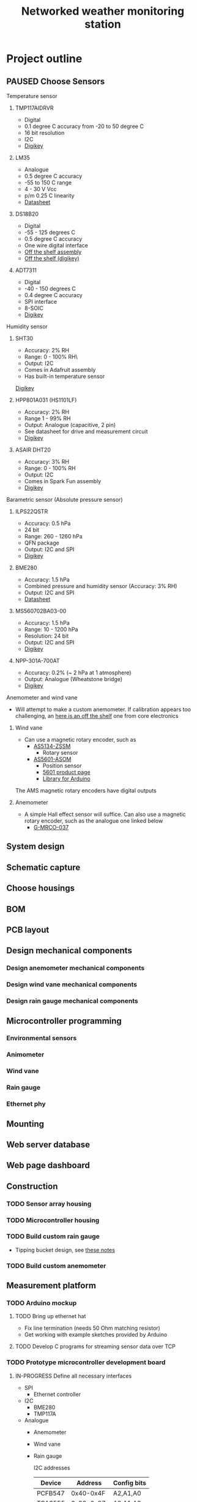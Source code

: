 #+title: Networked weather monitoring station

* Project outline
** PAUSED Choose Sensors
:LOGBOOK:
- State "PAUSED"     from "IN-PROGRESS" [2022-01-27 Thu 20:19] \\
  Enough options for now, will commit to individual sensors after scoping out MCUs. Most likely choices are;
  - Temperature: TMP117A
  - Humidity: BME280
  - Barometer: BME280
- State "IN-PROGRESS" from "TODO"       [2022-01-13 Thu 17:34] \\
  Begin choosing environmental sensors
:END:
**** Temperature sensor
***** TMP117AIDRVR
- Digital
- 0.1 degree C accuracy from -20 to 50 degree C
- 16 bit resolution
- I2C
- [[https://www.digikey.com.au/en/products/detail/texas-instruments/TMP117AIDRVR/9685284][Digikey]]
***** LM35
- Analogue
- 0.5 degree C accuracy
- -55 to 150 C range
- 4 - 30 V Vcc
- p/m 0.25 C linearity
- [[https://rocelec.widen.net/view/pdf/lhmv29xclw/NATLS06060-1.pdf?t.download=true&u=5oefqw][Datasheet]]
***** DS18B20
- Digital
- -55 - 125 degrees C
- 0.5 degree C accuracy
- One wire digital interface
- [[https://core-electronics.com.au/makeblock-me-temperature-sensor-waterproof-ds18b20.html][Off the shelf assembly]]
- [[https://www.digikey.com.au/en/products/detail/adafruit-industries-llc/381/5875807][Off the shelf (digikey)]]
***** ADT7311
- Digital
- -40 - 150 degrees C
- 0.4 degree C accuracy
- SPI interface
- 8-SOIC
- [[https://www.digikey.com.au/en/products/detail/analog-devices-inc/ADT7311WTRZ-RL7/6163946][Digikey]]
**** Humidity sensor
***** SHT30
- Accuracy: 2% RH
- Range: 0 - 100% RH\
- Output: I2C
- Comes in Adafruit assembly
- Has built-in temperature sensor
[[https://www.digikey.com.au/en/products/detail/adafruit-industries-llc/5064/14625562][Digikey]]
***** HPP801A031 (HS1101LF)
- Accuracy: 2% RH
- Range 1 - 99% RH
- Output: Analogue (capacitive, 2 pin)
- See datasheet for drive and measurement circuit
- [[https://www.digikey.com.au/en/products/detail/te-connectivity-measurement-specialties/HPP801A031/697731][Digikey]]
***** ASAIR DHT20
- Accuracy: 3% RH
- Range: 0 - 100% RH
- Output: I2C
- Comes in Spark Fun assembly
- [[https://cdn.sparkfun.com/assets/8/a/1/5/0/DHT20.pdf][Digikey]]
**** Barametric sensor (Absolute pressure sensor)
***** ILPS22QSTR
- Accuracy: 0.5 hPa
- 24 bit
- Range: 260 - 1260 hPa
- QFN package
- Output: I2C and SPI
- [[https://www.digikey.com.au/en/products/detail/stmicroelectronics/ILPS22QSTR/15903343][Digikey]]
***** BME280
- Accuracy: 1.5 hPa
- Combined pressure and humidity sensor (Accuracy: 3% RH)
- Output: I2C and SPI
- [[https://www.bosch-sensortec.com/media/boschsensortec/downloads/datasheets/bst-bme280-ds002.pdf][Datasheet]]
***** MS560702BA03-00
- Accuracy: 1.5 hPa
- Range: 10 - 1200 hPa
- Resolution: 24 bit
- Output: I2C and SPI
- [[https://www.digikey.com.au/en/products/detail/te-connectivity-measurement-specialties/MS560702BA03-00/14816076][Digikey]]
***** NPP-301A-700AT
- Accuracy: 0.2% (~ 2 hPa at 1 atmosphere)
- Output: Analogue (Wheatstone bridge)
- [[https://www.digikey.com.au/en/products/detail/amphenol-novasensor/NPP-301A-700AT/1795302][Digikey]]
**** Anemometer and wind vane
- Will attempt to make a custom anemometer. If calibration appears too challenging, an [[https://core-electronics.com.au/anemometer-wind-speed-sensor-w-analog-voltage-output.html][here is an off the shelf]] one from core electronics
***** Wind vane
- Can use a magnetic rotary encoder, such as
  - [[https://www.digikey.com.au/en/products/detail/ams/AS5134-ZSSM/3464909][AS5134-ZSSM]]
    - Rotary sensor
  - [[https://www.digikey.com.au/en/products/detail/ams/AS5601-ASOM/5032389][AS5601-ASOM]]
    - Position sensor
    - [[https://ams.com/en/as5601][5601 product page]]
    - [[https://github.com/bitfasching/AS5601][Library for Arduino]]
The AMS magnetic rotary encoders have digital outputs
***** Anemometer
- A simple Hall effect sensor will suffice. Can also use a magnetic rotary encoder, such as the analogue one linked below
  - [[https://www.digikey.com.au/en/products/detail/te-connectivity-measurement-specialties/G-MRCO-037/5277441][G-MRCO-037]]
** System design
** Schematic capture
** Choose housings
** BOM
** PCB layout
** Design mechanical components
*** Design anemometer mechanical components
*** Design wind vane mechanical components
*** Design rain gauge mechanical components
** Microcontroller programming
*** Environmental sensors
*** Animometer
*** Wind vane
*** Rain gauge
*** Ethernet phy
** Mounting
** Web server database
** Web page dashboard

** Construction
*** TODO Sensor array housing
*** TODO Microcontroller housing
*** TODO Build custom rain gauge
    - Tipping bucket design, see [[https://www.allaboutcircuits.com/projects/build-a-wireless-tipping-bucket-rain-gauge-part-1assembling-the-base/][these notes]]
*** TODO Build custom anemometer      
** Measurement platform
*** TODO Arduino mockup
**** TODO Bring up ethernet hat
     - Fix line termination (needs 50 Ohm matching resistor)
     - Get working with example sketches provided by Arduino
**** TODO Develop C programs for streaming sensor data over TCP
     
*** TODO Prototype microcontroller development board
**** IN-PROGRESS Define all necessary interfaces
:LOGBOOK:
- State "IN-PROGRESS" from "TODO"       [2022-01-27 Thu 21:25]
:END:
- SPI
  - Ethernet controller
- I2C
  - BME280
  - TMP117A
- Analogue
  - Anemometer
  - Wind vane
  - Rain gauge

    I2C addresses
    | Device  | Address     | Config bits |
    |---------+-------------+-------------|
    | PCFB547 | 0x40-0x4F   | A2,A1,A0    |
    | TCA9555 | 0x20-0x27   | A2,A1,A0    |
    | AS5601  | 0x36        |             |
    | BME280  | 0x76 / 0x77 |             |
    
***** Network
- RJ45 jack
  - 100 base-T with POE and integrated magnetics
  - [[https://www.digikey.com.au/en/products/detail/abracon-llc/ARJM11C7-114-BA-EW2/7675237][ARJM11C7-114-BA-EW2]]
  - [[https://abracon.com/Magnetics/ARJM11.pdf][Datasheet]]
  
**** IN-PROGRESS Choose microcontroller
:LOGBOOK:
- State "IN-PROGRESS" from "TODO"       [2022-01-27 Thu 21:25]
:END:
***** Programmers
- ICSP
  - In circuit serial programmer
  - USB - 6 pin programmer
  - Used with programming software (i.e. AVR studio)
  - Can be used to flash boot loaders
- Serial boot loader
  - Need to flash MCU with boot loader program that sits at the beginning of memory
  - After the boot loader has been flashed (with the ICSP), can use the RX and TX serial communication pins to program the remainder of the memory (using a USB-serial adapter, such as the FTDI module)
***** AVR
****** ATMEGA328
- 8 bit
- 32k flash
- 2k sram
- Arduino UNO uses this MCU
- Up to 16 MHz (Vcc = 5V)
- [[https://ww1.microchip.com/downloads/en/DeviceDoc/Atmel-7810-Automotive-Microcontrollers-ATmega328P_Datasheet.pdf][Datasheet]]
***** ST
****** STM32
- https://www.youtube.com/watch?v=qMUzLU636s8
- [[https://github.com/afiskon/stm32-w5500][STM32 and W5500]]
- https://github.com/WIZnet-ioLibrary/W5x00-HTTPServer
- [[https://www.carminenoviello.com/2015/08/28/adding-ethernet-connectivity-stm32-nucleo/][Nucleo dev board and W5500]]
**** IN-PROGRESS Choose ethernet controller
:LOGBOOK:
- State "IN-PROGRESS" from "TODO"       [2022-01-30 Sun 20:04]
:END:
***** Wiznet W5500
- [[https://www.digikey.com.au/en/products/detail/wiznet/W5500/4425702][Digikey page]]
- [[http://wizwiki.net/wiki/lib/exe/fetch.php?media=products:w5500:w5500_ds_v108e.pdf][datasheet]]
- Hardware implementation of TCP/IP stack
- [[http://wizwiki.net/wiki/lib/exe/fetch.php/products:w5500:w5500_sch_v110_use_mag_.png?cache=][Wiznet W5500 reference design]]
- [[https://wizwiki.net/wiki/doku.php/design_guide:hardware:start][W5100 - 5500 hardware design guide]]
  
**** IN-PROGRESS Design power supply
:LOGBOOK:
- State "IN-PROGRESS" from "TODO"       [2022-01-31 Mon 20:42] \\
  Defining power budget and choosing LDOs
:END:
Power budget
|-----------+------+-----------------------+-----------------------------------|
| Chip      | Vcc  | Max current draw (mA) | Note                              |
|-----------+------+-----------------------+-----------------------------------|
| ATmega328 | 5V   |                    15 | 16 MHz, no pins supplying current |
| W5500     | 3.3V |                   132 |                                   |
| BME250    | 3.3V |                     1 |                                   |
| TMP117    | 3.3V |                     0 | Negligible                        |
| AS5601    | 3.3V |                    10 | 100 mA if burning OTP             |
|-----------+------+-----------------------+-----------------------------------|
|           |      |                   158 |                                   |
|-----------+------+-----------------------+-----------------------------------|
#+TBLFM: @7$3=vsum(@2..@6)

Power over ethernet guides:
- [[https://www.freetronics.com.au/pages/power-over-ethernet-for-arduino][Freetronics article on POE for arduino]]

***** NCP1117
- 5V fixed, 20V at the input
- SOT223
- 800 mA output  
***** AZ1117IH-3.3TRG1
- [[https://www.diodes.com/assets/Datasheets/AZ1117I.pdf][Datasheet]]
- 1117 series
- 15V in
- Fixed 3.3V out
- 800 mA
- SOT223
***** NCP164ASN330T1G
- 5V input
- Fixed 3.3V output
- 300 mA output
- SOT-23-5
- [[https://www.digikey.com.au/en/products/detail/onsemi/NCP164ASN330T1G/15284210][Digikey product page]]
**** IN-PROGRESS Schematic capture
:LOGBOOK:
- State "IN-PROGRESS" from "TODO"       [2022-02-02 Wed 21:37] \\
  Now that sensors, 3.3V and 5V regulators, and the MCU have been chosen, schematic capture can begin
:END:
**** TODO PCB layout
**** TODO Order components

*** TODO Programming
**** Adapt C programs for development board
**** Program microcontroller 

** Sensor housing and mounting system
*** TODO Design weatherproof housing system for electronics
*** TODO Design mounting system for sensors
** Database system
*** TODO Choose a database and install on server
*** TODO Database system mockup
**** TODO retrospectively add BOM records to database
**** TODO CRON python script to write new data to database
*** TODO Write python module to stream data weather data from microcontroller board into database

** Frontend
   - Data will be displayed in the form of a webpage 'dashboard'
*** TODO Webpage stylesheet
*** TODO Python script for contructing plots from database records
*** TODO Construct plots over arbitrary timespan
*** TODO Custom plot generator
    - Generate plots over arbitrary timespans with multiple traces
      - i.e. develop command set that allows the user to;
        - Specify x-axis limits
        - Choose dataset
        - Add trace from dataset to plot
*** TODO Dashboard statistics
    - Statistics dashboard for selected units of time
      - Averages
      - Min / Max
      - Current conditions

** Miscellaneous articles
*** Project writeups
**** [[https://www.toptal.com/c/how-i-made-a-fully-functional-arduino-weather-station-for-300][Arduino weather station with database - project writeup]]
This writeup goes into detail on the software side, with C code snippets given for microcontroller programming. Detail regarding network streaming and SQL database setup is also given. Hardware details lacking - sensors are not specified
**** [[http://cactus.io/projects/weather/arduino-weather-station][Arduino based weather station]]
This article specifies which sensors are used
*** Articles on environmental sensing
**** [[https://www.ti.com/lit/eb/slyy161/slyy161.pdf?ts=1642395390117&ref_url=https%253A%252F%252Fwww.google.com%252F][Engineers guide to temperature sensing]]
**** [[https://www.avnet.com/wps/portal/abacus/solutions/technologies/sensors/pressure-sensors/media-types/barometric/][Avnet Pressure sensors - the design engineers guide]]
**** [[https://www.ti.com/lit/an/snoa967a/snoa967a.pdf?ts=1643160209600&ref_url=https%253A%252F%252Fwww.google.com%252F][TI guide for PCB temperature sensors]]
**** [[https://www.st.com/resource/en/application_note/an5449-temperature-sensors-guidelines-for-system-integration-stmicroelectronics.pdf][STMicro application note on integration of temperature sensors]]
*** Power over ethernet articles
**** [[https://www.freetronics.com.au/pages/power-over-ethernet-for-arduino][POE for arduino ethernet hat]]
- Freetronics article on general concepts
**** [[https://www.freetronics.com.au/products/ethernet-shield-with-poe][Freetronics POE arduino hat product page]]
* Architecture
#+HEADER: :imagemagick yes
#+HEADER: :fit yes :noweb yes
#+begin_src latex :file (cond-exp "figures/compiled/system_outline") :results file raw :exports results
  \input{system_outline.pdf_tex}
#+end_src

#+CAPTION: High level system architecture
#+LABEL: fig:high-level-system-outline
#+RESULTS:
[[file:figures/compiled/system_outline.png]]

* BOM
** Main controller board
|--------------------------------------------------------+----------+---------------------+--------------+-----------------------------+------------------+---------|
| Reference                                              | Quantity | Value               |    Footprint | Part no.                    | Notes            | Ordered |
|--------------------------------------------------------+----------+---------------------+--------------+-----------------------------+------------------+---------|
| C10                                                    |        1 | 4.7uF               |         0603 | CL10A475KP8NNNC             |                  | x       |
| C17 C9                                                 |        2 | 10nF                |         0603 | GCM188R72A103KA37D          |                  | x       |
| C21 C20                                                |        2 | 6.8nF               |         0603 | CL10B682JB8NNNC             |                  | x       |
| C22                                                    |        1 | 33uF                | through-hole |                             |                  |         |
| C23                                                    |        1 | 22nF                |         0603 | 399-C0603C223K1RAC7867CT-ND‎ |                  | x       |
| C4 C3 C27 C28                                          |        4 | 18pF                |         0603 | CC0603JRNPO9BN180           |                  | x       |
| C7 C18 C5 C1 C2 C6 C24 C32                             |        8 | 10uF                |         0603 |                             |                  | x       |
| C8 C11 C12 C13 C14 C15 C16 C19 C25 C26 C33 C29 C31 C30 |       14 | 100nF               |         0603 |                             |                  | x       |
|--------------------------------------------------------+----------+---------------------+--------------+-----------------------------+------------------+---------|
| D1                                                     |        1 | D                   |              |                             | Protection diode |         |
|--------------------------------------------------------+----------+---------------------+--------------+-----------------------------+------------------+---------|
| FB1 FB4 FB2 FB3                                        |        4 | BLM21               |         0805 |                             |                  | x       |
|--------------------------------------------------------+----------+---------------------+--------------+-----------------------------+------------------+---------|
| J1                                                     |        1 | RJ45_jack_POE       |              | ARJM11C7-114-BA-EW2         | With magnetics   | x       |
| J2                                                     |        1 | Barrel_Jack         |              | PJ-002AH                    | 5.5mm            | x       |
| J3                                                     |        1 | Conn_02x03_Odd_Even |              | PH2-06-UA                   | 2.54mm           | x       |
| J4                                                     |        1 | Conn_01x02          |              |                             |                  | x       |
| J5                                                     |        1 | Conn_01x04          |              |                             |                  | x       |
| J6                                                     |        1 | 6P6C                |              |                             |                  | x       |
| JP5 JP4 JP2 JP1 JP3                                    |        5 | Jumper              |              |                             |                  | x       |
|--------------------------------------------------------+----------+---------------------+--------------+-----------------------------+------------------+---------|
| R10 R9 R8 R23                                          |        4 | 10k                 |         0603 |                             |                  | x       |
| R11 R14 R12 R15 R5 R7 R1                               |        7 | 0                   |         0603 |                             |                  |         |
| R13                                                    |        1 | 12k4                |         0603 |                             | Tol < 1%         | x       |
| R19                                                    |        1 | 10                  |         0603 |                             |                  |         |
| R2                                                     |        1 | 100k                |         0603 |                             |                  | x       |
| R20 R18 R17 R16                                        |        4 | 49.9                |         0603 |                             |                  | x       |
| R22 R21                                                |        2 | 330                 |         0603 |                             |                  |         |
| R24 R27                                                |        2 | 47                  |         0603 |                             |                  |         |
| R3                                                     |        1 | 1M                  |         0603 |                             |                  |         |
| R4 R25 R26                                             |        3 | DNF                 |         0603 |                             |                  |         |
| R6                                                     |        1 | 4.7k                |         0603 |                             |                  |         |
|--------------------------------------------------------+----------+---------------------+--------------+-----------------------------+------------------+---------|
| SW1 SW2                                                |        2 | SW_Push             |              |                             |                  |         |
|--------------------------------------------------------+----------+---------------------+--------------+-----------------------------+------------------+---------|
| TP2 TP1                                                |        2 | TestPoint           |          SMD | RCU-0C                      | TE-connectivity  | x       |
|--------------------------------------------------------+----------+---------------------+--------------+-----------------------------+------------------+---------|
| U1                                                     |        1 | NCP1117-5.0_SOT223  |      SOT-223 | ZLDO1117G50TA               |                  | x       |
| U2                                                     |        1 | NCP1117-3.3_SOT223  |      SOT-223 | ZLDO1117G33TA               |                  | x       |
| U3                                                     |        1 | +CAT811STBI-GT3+    |      SOT-143 | APX811-31UG-7               |                  | x       |
| U4                                                     |        1 | W5500               |              | W5500                       | Ethernet phy     | x       |
| U5                                                     |        1 | ATmega328-PU        |       DIP-28 |                             |                  |         |
| U6                                                     |        1 | +P82B715+           |              | PCA9517A                    | I2C redriver     | x       |
| U7                                                     |        1 | +TXB0104D+          |      SOIC-14 | ‎TXS0104EDR‎                  | Level translator | x       |
| Y1                                                     |        1 | 25MHz               |          SMD | ECS-250-18-5PX-F-TR         | 30ppm, 18pF      | x       |
| Y2                                                     |        1 | 18MHz               |          SMD | ECS-180-S-5PX-TR            | 30ppm, 18pF      | x       |
|--------------------------------------------------------+----------+---------------------+--------------+-----------------------------+------------------+---------|

** Sensor breakout board
|---------------------------------------+----------+------------+-----------+----------------+-------+---------|
| Reference                             | Quantity | Value      | Footprint | Part no.       | Notes | Ordered |
|---------------------------------------+----------+------------+-----------+----------------+-------+---------|
| C1                                    |        1 | 10uF       |      0603 |                |       | x       |
| C4                                    |        1 | 4.7uF      |      0603 |                |       | x       |
| C5                                    |        1 | 10nF       |      0603 |                |       | x       |
| C7                                    |        1 | 1uF        |      0603 |                |       | x       |
| C8 C12 C9 C11 C10 C3 C2 C6            |        8 | 100nF      |      0603 |                |       | x       |
|---------------------------------------+----------+------------+-----------+----------------+-------+---------|
| J3                                    |        1 | 6P6C       |           |                |       | x       |
| J4 J2 J6 J1 J5                        |        5 | Conn_01x04 |           |                |       | x       |
| J7                                    |        1 | Conn_01x02 |           |                |       | x       |
|---------------------------------------+----------+------------+-----------+----------------+-------+---------|
| R11 R1 R3 R27 R25 R23 R33 R31 R29     |        9 | 0          |      0603 |                |       |         |
| R12 R10                               |        2 | 39k        |      0603 |                |       | x       |
| R13                                   |        1 | 1.6k       |      0603 |                |       | x       |
| R17 R18                               |        2 | 100k       |      0603 |                |       | x       |
| R19                                   |        1 | 775k       |      0603 |                |       | x       |
| R5 R4                                 |        2 | 33k        |      0603 |                |       | x       |
| R6 R7                                 |        2 | 1k         |      0603 |                |       | x       |
| R8 R16 R2 R22 R24 R26 R28 R30 R32 R15 |       10 | DNF        |      0603 |                |       |         |
| R9 R14 R20 R21                        |        4 | 10k        |      0603 |                |       | x       |
| RV1                                   |        1 | 10k        |       SMD | TC33X-1-103E   |       | x       |
|---------------------------------------+----------+------------+-----------+----------------+-------+---------|
| TP4 TP1 TP2 TP3                       |        4 | RCU-0C     |           |                |       | x       |
|---------------------------------------+----------+------------+-----------+----------------+-------+---------|
| U1                                    |        1 | LMV324     |     TSSOP | LMV324IPWR     |       | x       |
| U2                                    |        1 | +P82B715+  |           | PCA9517A       |       | x       |
| U3                                    |        1 | LMV331     |    5-TSOP | LMV331SN3T1G   |       | x       |
| U5 U4                                 |        2 | MC14040B   |   16-SOIC | MC14040BDR2G   |       | x       |
| U6                                    |        1 | TCA9555DBR |   SSOP-24 | TCA9555DBT     |       | x       |
| U7                                    |        1 | PCF8574    |   SOIC-16 | PCF8574T/3,512 |       | x       |
|---------------------------------------+----------+------------+-----------+----------------+-------+---------|

** Wind sensor board(s)
|-----------+----------+------------+-----------+-------------+-------+---------|
| Reference | Quantity | Value      | Footprint | Part no.    | Notes | Ordered |
|-----------+----------+------------+-----------+-------------+-------+---------|
| C3        |        1 | 10uF       |      0603 |             |       | x       |
| C4 C2 C1  |        3 | 100nF      |      0603 |             |       | x       |
| C5        |        1 | DNF        |      0603 |             |       |         |
|-----------+----------+------------+-----------+-------------+-------+---------|
| J1 J2     |        2 | Conn_01x04 |           |             |       | x       |
| J3        |        1 | Conn_01x03 |           |             |       |         |
|-----------+----------+------------+-----------+-------------+-------+---------|
| R1 R4     |        2 | 10k        |      0603 |             |       | x       |
| R2 R3     |        2 | DNF        |      0603 |             |       |         |
|-----------+----------+------------+-----------+-------------+-------+---------|
| U1        |        1 | DNF        |           | PCA9517A    |       | x       |
| U2        |        1 | HMC1501    |    8-SOIC | HMC1501-TR  |       | x       |
| U3        |        1 | AS5601     |    8-SOIC | AS5601-ASOT |       | x       |
|-----------+----------+------------+-----------+-------------+-------+---------|

** POE injector board
|-------------+----------+-------------+--------------+-----------+--------------+---------|
| Reference   | Quantity | Value       | Footprint    | Part no.  | Notes        | Ordered |
|-------------+----------+-------------+--------------+-----------+--------------+---------|
| F1          |        1 | Fuse        | through-hole | FC-203-22 | 5mm diameter | x       |
|-------------+----------+-------------+--------------+-----------+--------------+---------|
| J2 J1       |        2 | 8P8C jack   |              | RJHSE5E80 |              | x       |
| J3          |        1 | Barrel_Jack |              | PJ-002AH  | 5.5mm        | x       |
|-------------+----------+-------------+--------------+-----------+--------------+---------|
| R1 R3 R2 R4 |        4 | 0           | 0603         |           |              |         |
|-------------+----------+-------------+--------------+-----------+--------------+---------|

** Temperature probe
** Barometer and hygrometer
| Description       | Quantity | Part no. | Notes | Ordered |
|-------------------+----------+----------+-------+---------|
| BME280 eval board |        1 | PIM472   |       |         |
|-------------------+----------+----------+-------+---------|

** Mechanical components
| Description                    | Quantity | Part no.      | Notes                 | Ordered |
|--------------------------------+----------+---------------+-----------------------+---------|
| Cable gland                    |       10 | 50.007 PA7035 | 3-6.5mm dia           | x       |
| Controller housing             |        1 | 1591XXGSFLBK  | Hammond box           | x       |
| Wind sensor & breakout housing |        3 | RL6105        | 3cm (RL6115 4cm deep) | x       |
| POE supply housing             |        1 | 1593KBK       |                       |         |
| Barometer housing              |        1 | 1551MFLGY     | 3.5mm*3.5mm*1.9mm     | x       |
|--------------------------------+----------+---------------+-----------------------+---------|

** MISC
- In-circuit serial programmer (ICSP) for AVR Atmega
- Hookup wire for cables (26 / 24 AWG)
  
